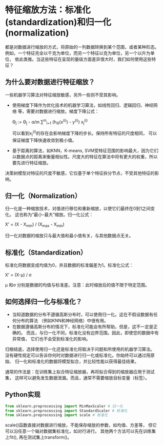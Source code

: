 * 特征缩放方法：标准化(standardization)和归一化(normalization)
都是对数据进行缩放的方式，将原始的一列数据转换到某个范围，或者某种形态。
例如，一个特征完全以千克为单位，而另一个特征以克为单位，另一个以升为单位，
依此类推。当这些特征在呈现的量级方面差异很大时，我们如何使用这些特征？
** 为什么要对数据进行特征缩放？
一些机器学习算法对特征缩放敏感，另外一些则不受其影响。
- 使用梯度下降作为优化技术的机器学习算法，如线性回归、逻辑回归、神经网络
  等，需要对数据进行缩放。梯度下降公式：
  
  \Theta_{j} := \Theta_{j} - \alpha/m \sum^{m}_{i=1} (h_{\Theta}(x^{(i)}) - y^{(i)}) x_{j}^{(i)}
  
  可以看到x_{j}^{(i)}的存在会影响梯度下降的步长。保持所有特征的尺度相同，
  可以保证梯度下降快速收敛到极小值。

- 基于距离的算法，如KNN，K-means, SVM受特征范围的影响最大，因为它们
  以数据点的距离来衡量相似性。尺度大的特征在算法中将有更大的权重，所以
  要先进行特征缩放。

决策树模型对特征的尺度不敏感，它仅基于单个特征拆分节点，不受其他特征的影响。
** 归一化（Normalization）
归一化是一种缩放技术，对值进行移位和重新缩放，以使它们最终在0到1之间变化。
这也称为“最小-最大”缩放。归一化公式：

X' = (X - X_{min}) / (X_{max} - X_{min})

归一化对数据的缩放只与最大值和最小值有关，与其他数据点无关。
** 标准化（Standardization）
标准化将数据变成均值为0，并且数据的标准偏差为1。标准化公式：

X' = (X-\mu) / \sigma

\mu 和\sigma 分别是数据的均值与标准差。注意：此时缩放后的值不限于特定范围。
** 如何选择归一化与标准化？
- 当知道数据的分布不遵循高斯分布时，可以使用归一化。这在不假设数据有任何分布的算法
  （例如KNN和神经网络）中很有用。
- 在数据遵循高斯分布的情况下，标准化可能会有所帮助。但是，这不一定是正确的。
  而且，与归一化不同，标准化没有边界范围。因此，即使您的数据中有异常值，
  它们也不会受到标准化的影响。

归根结底，选择使用归一化还是标准化将取决于问题和所使用的机器学习算法。
没有硬性规定可以告诉你何时对数据进行归一化或标准化。你始终可以通过用原始、
归一化和标准化的数据将模型拟合，并比较性能以获得最佳结果。

通常的作法是：在训练集上拟合特征缩放器，再将拟合得到的缩放器应用于测试集，
这样可以避免发生数据泄漏。而且，通常不需要缩放目标变量（标签）。
** Python实现
#+BEGIN_SRC python :results output
from sklearn.preprocessing import MinMaxScaler # 归一化
from sklearn.preprocessing import StandardScaler # 标准化
from sklearn.preprocessing import scale # 标准化
#+END_SRC

#+RESULTS:
: x

scale()函数直接对数据进行缩放，不能保存缩放的参数，如均值、方差等，
但它可以沿任意一个轴对数据集标准化，如对行进行。
其他两个方法可以先在训练集上fit(), 再在测试集上transform()。
